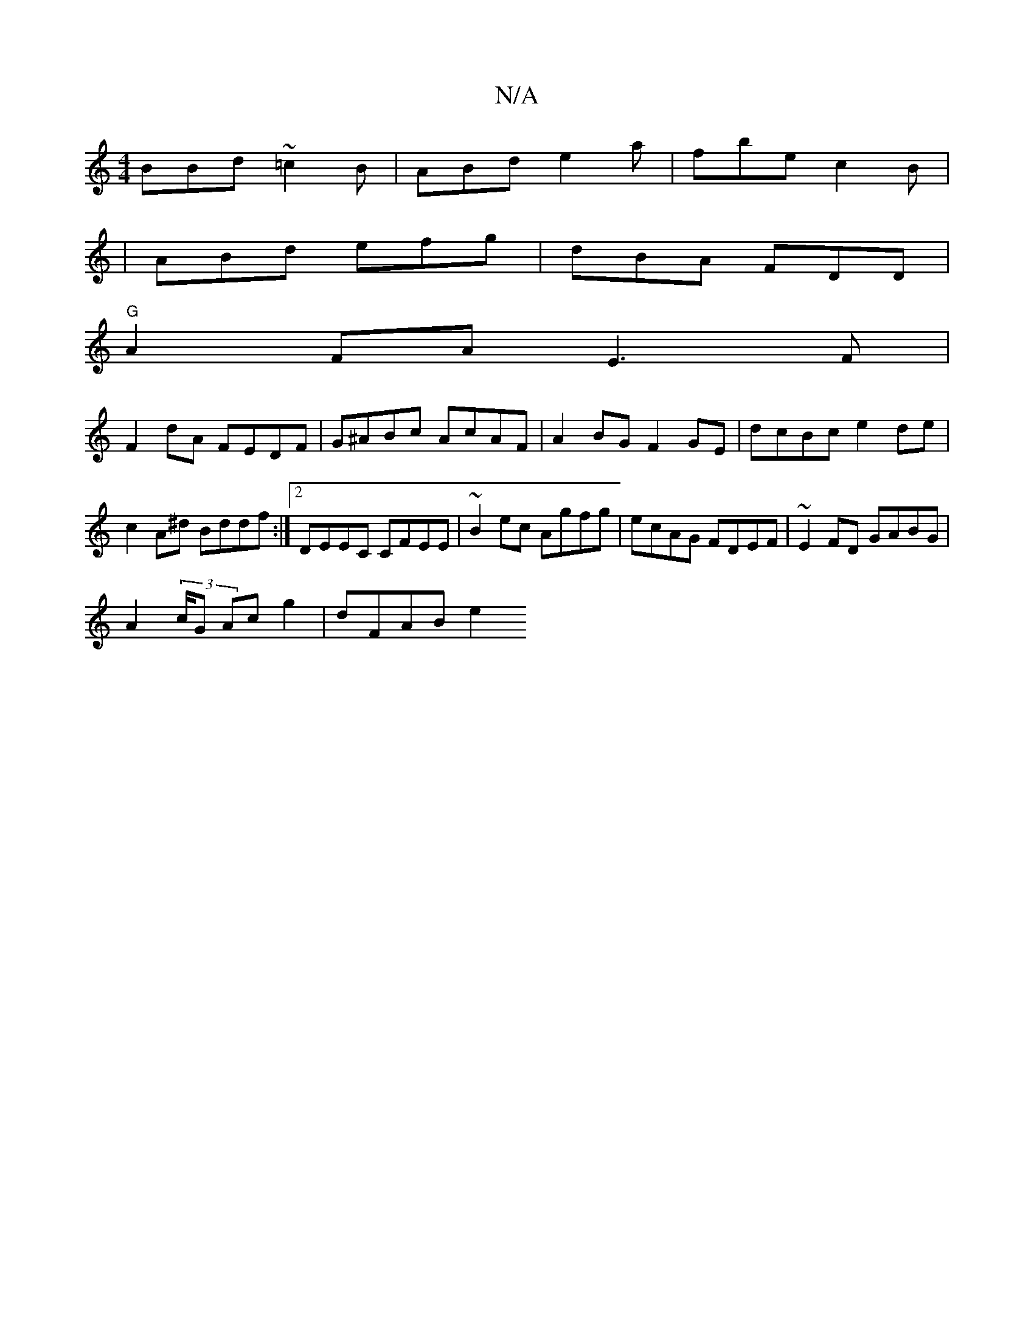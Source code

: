 X:1
T:N/A
M:4/4
R:N/A
K:Cmajor
BBd ~=c2B|ABd e2a|fbe c2B|
|ABd efg|dBA FDD|
"G" A2 FA E3F |
F2dA FEDF | G^ABc AcAF | A2BG F2GE | dcBc e2de |
c2A^d Bddf :|[2 DEEC CFEE | ~B2ec Agfg | ecAG FDEF | ~E2FD GABG |
A2 (3c/G Ac g2 | dFAB e2